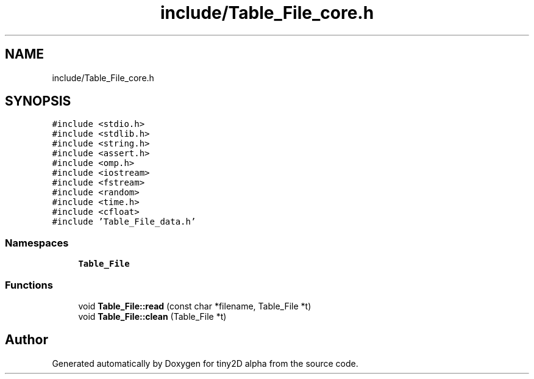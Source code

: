 .TH "include/Table_File_core.h" 3 "Sun Oct 28 2018" "tiny2D alpha" \" -*- nroff -*-
.ad l
.nh
.SH NAME
include/Table_File_core.h
.SH SYNOPSIS
.br
.PP
\fC#include <stdio\&.h>\fP
.br
\fC#include <stdlib\&.h>\fP
.br
\fC#include <string\&.h>\fP
.br
\fC#include <assert\&.h>\fP
.br
\fC#include <omp\&.h>\fP
.br
\fC#include <iostream>\fP
.br
\fC#include <fstream>\fP
.br
\fC#include <random>\fP
.br
\fC#include <time\&.h>\fP
.br
\fC#include <cfloat>\fP
.br
\fC#include 'Table_File_data\&.h'\fP
.br

.SS "Namespaces"

.in +1c
.ti -1c
.RI " \fBTable_File\fP"
.br
.in -1c
.SS "Functions"

.in +1c
.ti -1c
.RI "void \fBTable_File::read\fP (const char *filename, Table_File *t)"
.br
.ti -1c
.RI "void \fBTable_File::clean\fP (Table_File *t)"
.br
.in -1c
.SH "Author"
.PP 
Generated automatically by Doxygen for tiny2D alpha from the source code\&.
